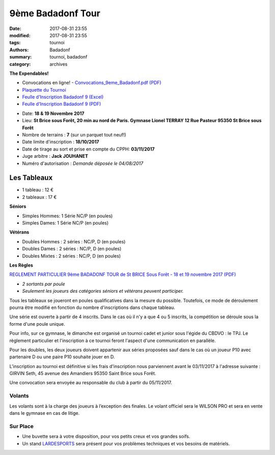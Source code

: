 9ème Badadonf Tour
##################

:date: 2017-08-31 23:55
:modified: 2017-08-31 23:55
:tags: tournoi
:authors: Badadonf
:summary: tournoi, badadonf
:category: archives

**The Expendables!**

* Convocations en ligne! - `Convocations_9eme_Badadonf.pdf (PDF) <{filename}/pdfs/Convocations_9eme_Badadonf.pdf>`_
* `Plaquette du Tournoi <{filename}/pdfs/Vosb9__Plaquette.pdf>`_
* `Feulle d'Inscription Badadonf 9 (Excel) <{filename}/pdfs/feulle_inscription_Badadonf_9.xls>`_
* `Feulle d'Inscription Badadonf 9 (PDF) <{filename}/pdfs/feulle_inscription_Badadonf_9.pdf>`_

+ Date: **18 & 19 Novembre 2017**
+ Lieu: **St Brice sous Forêt, 20 min au nord de Paris. Gymnase Lionel TERRAY 12 Rue Pasteur 95350 St Brice sous Forêt**
+ Nombre de terrains : **7** (sur un parquet tout neuf!)
+ Date limite d'inscription : **18/10/2017**
+ Date de tirage au sort et prise en compte du CPPH: **03/11/2017**
+ Juge arbitre : **Jack JOUHANET**
+ Numéro d'autorisation : *Demande déposée le 04/08/2017*

Les Tableaux
------------

+ 1 tableau : 12 €
+ 2 tableaux : 17 €

**Séniors**

+ Simples Hommes: 1 Série NC/P (en poules)
+ Simples Dames: 1 Série NC/P (en poules)

**Vétérans**

+ Doubles Hommes : 2 séries : NC/P, D (en poules)
+ Doubles Dames : 2 séries : NC/P, D (en poules)
+ Doubles Mixtes : 2 séries : NC/P, D (en poules)

**Les Règles**

`REGLEMENT PARTICULIER 9ème BADADONF TOUR de St BRICE Sous Forêt - 18 et 19 novembre 2017 (PDF) <{filename}/pdfs/Vosb9_Reglement_Particulier.pdf>`_

+ *2 sortants par poule*
+ *Seulement les joueurs des catégories séniors et vétérans peuvent participer.*

Tous les tableaux se joueront en poules qualificatives dans la mesure du possible. Toutefois, ce mode
de déroulement pourra être modifié en fonction du nombre d'inscriptions dans chaque tableau.

Une série est ouverte à partir de 4 inscrits. Dans le cas où il n'y a que 4 ou 5 inscrits, la compétition
se déroule sous la forme d'une poule unique.

Pour info, sur ce gymnase, le dimanche est organisé un tournoi cadet et junior sous l'égide du CBDVO : le
TPJ. Le règlement particulier et l'inscription à ce tournoi feront l'aspect d'une communication en parallèle.

Pour les doubles, les deux joueurs doivent appartenir aux séries proposées sauf dans le cas où un joueur P10
avec partenaire D ou une paire P10 souhaite jouer en D.

L'inscription au tournoi est définitive si les frais d'inscription nous parviennent avant le 03/11/2017 à l'adresse
suivante : GIRVIN Seth, 45 avenue des Amandiers 95350 Saint Brice sous Forêt.

Une convocation sera envoyée au responsable du club à partir du 05/11/2017. 

Volants
+++++++

Les volants sont à la charge des joueurs à l’exception des finales. Le volant officiel sera le WILSON PRO 
et sera en vente dans le gymnase en cas de litige. 

Sur Place
+++++++++

+ Une buvette sera à votre disposition, pour vos petits creux et vos grandes soifs.
+ Un stand `LARDESPORTS <https://www.lardesports.com/>`_ sera présent pour vos problèmes techniques et vos besoins de matériels.

..
    Contact
    +++++++

    Mr LIEGARD Mickael 
    Tél.: 06 07 75 91 67
    badadonf@live.fr



